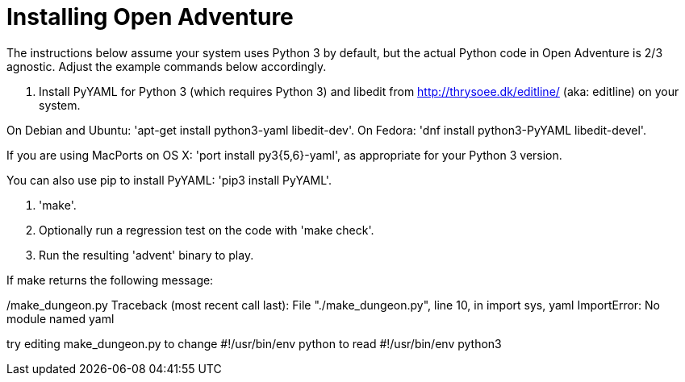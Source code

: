 = Installing Open Adventure =

The instructions below assume your system uses Python 3 by default,
but the actual Python code in Open Adventure is 2/3 agnostic. Adjust
the example commands below accordingly.

1. Install PyYAML for Python 3 (which requires Python 3) and libedit
from http://thrysoee.dk/editline/ (aka: editline) on your system.

On Debian and Ubuntu: 'apt-get install python3-yaml libedit-dev'.
On Fedora: 'dnf install python3-PyYAML libedit-devel'.

If you are using MacPorts on OS X: 'port install py3{5,6}-yaml', as
appropriate for your Python 3 version.

You can also use pip to install PyYAML: 'pip3 install PyYAML'.

2. 'make'.

3. Optionally run a regression test on the code with 'make check'.

4. Run the resulting 'advent' binary to play.

If make returns the following message:

./make_dungeon.py Traceback (most recent call last): File "./make_dungeon.py", line 10, in import sys, yaml ImportError: No module named yaml

try editing make_dungeon.py to change #!/usr/bin/env python to read
#!/usr/bin/env python3
